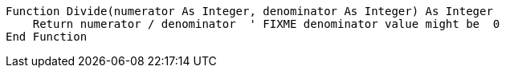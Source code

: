 [source,vbnet]
----
Function Divide(numerator As Integer, denominator As Integer) As Integer
    Return numerator / denominator  ' FIXME denominator value might be  0
End Function
----